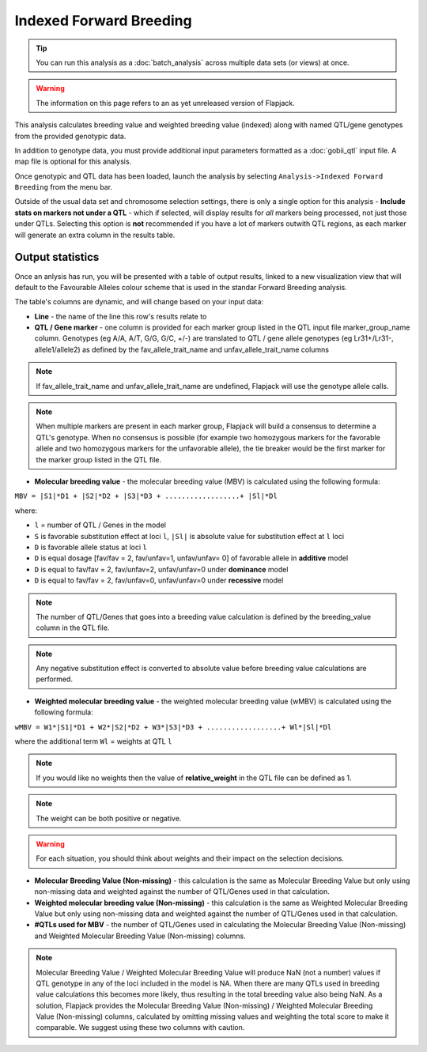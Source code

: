 Indexed Forward Breeding
========================

.. tip::
  You can run this analysis as a :doc:`batch_analysis` across multiple data sets (or views) at once.

.. warning::
  The information on this page refers to an as yet unreleased version of Flapjack.

This analysis calculates breeding value and weighted breeding value (indexed) along with named QTL/gene genotypes from the provided genotypic data.

In addition to genotype data, you must provide additional input parameters formatted as a :doc:`gobii_qtl` input file. A map file is optional for this analysis.

Once genotypic and QTL data has been loaded, launch the analysis by selecting ``Analysis->Indexed Forward Breeding`` from the menu bar.

Outside of the usual data set and chromosome selection settings, there is only a single option for this analysis - **Include stats on markers not under a QTL** - which if selected, will display results for *all* markers being processed, not just those under QTLs. Selecting this option is **not** recommended if you have a lot of markers outwith QTL regions, as each marker will generate an extra column in the results table.

Output statistics
-----------------

Once an anlysis has run, you will be presented with a table of output results, linked to a new visualization view that will default to the Favourable Alleles colour scheme that is used in the standar Forward Breeding analysis.

The table's columns are dynamic, and will change based on your input data:

- **Line** - the name of the line this row's results relate to
- **QTL / Gene marker** - one column is provided for each marker group listed in the QTL input file marker_group_name column. Genotypes (eg A/A, A/T, G/G, G/C, +/-) are translated to QTL / gene allele genotypes (eg Lr31+/Lr31-, allele1/allele2) as defined by the fav_allele_trait_name and unfav_allele_trait_name columns

.. note::
  If fav_allele_trait_name and unfav_allele_trait_name are undefined, Flapjack will use the genotype allele calls.

.. note::
  When multiple markers are present in each marker group, Flapjack will build a consensus to determine a QTL's genotype. When no consensus is possible (for example two homozygous markers for the favorable allele and two homozygous markers for the unfavorable allele), the tie breaker would be the first marker for the marker group listed in the QTL file.

- **Molecular breeding value** - the molecular breeding value (MBV) is calculated using the following formula:

``MBV = |S1|*D1 + |S2|*D2 + |S3|*D3 + ..................+ |Sl|*Dl``

where:

- ``l`` = number of QTL / Genes in the model 
- ``S`` is favorable substitution effect at loci ``l``, ``|Sl|`` is absolute value for substitution effect at ``l`` loci 
- ``D`` is favorable allele status at loci ``l`` 
- ``D`` is equal dosage [fav/fav = 2, fav/unfav=1, unfav/unfav= 0]  of favorable allele in **additive** model
- ``D`` is equal to fav/fav = 2, fav/unfav=2, unfav/unfav=0 under **dominance** model
- ``D`` is equal to fav/fav = 2, fav/unfav=0, unfav/unfav=0 under **recessive** model 

.. note::
  The number of QTL/Genes that goes into a breeding value calculation is defined by the breeding_value column in the QTL file.

.. note::
  Any negative substitution effect is converted to absolute value before breeding value calculations are performed.

- **Weighted molecular breeding value** - the weighted molecular breeding value (wMBV) is calculated using the following formula:

``wMBV = W1*|S1|*D1 + W2*|S2|*D2 + W3*|S3|*D3 + ..................+ Wl*|Sl|*Dl``

where the additional term ``Wl`` = weights at QTL ``l``

.. note::
  If you would like no weights then the value of **relative_weight** in the QTL file can be defined as 1.

.. note::
  The weight can be both positive or negative.
  
.. warning::
  For each situation, you should think about weights and their impact on the selection decisions.

- **Molecular Breeding Value (Non-missing)** - this calculation is the same as Molecular Breeding Value but only using non-missing data and weighted against the number of QTL/Genes used in that calculation.

- **Weighted molecular breeding value (Non-missing)** - this calculation is the same as Weighted Molecular Breeding Value but only using non-missing data and weighted against the number of QTL/Genes used in that calculation.

- **#QTLs used for MBV** - the number of QTL/Genes used in calculating the Molecular Breeding Value (Non-missing) and Weighted Molecular Breeding Value (Non-missing) columns.

.. note::
  Molecular Breeding Value / Weighted Molecular Breeding Value will produce NaN (not a number) values if QTL genotype in any of the loci included in the model is NA. When there are many QTLs used in breeding value calculations this becomes more likely, thus resulting in the total breeding value also being NaN. As a solution, Flapjack provides the Molecular Breeding Value (Non-missing) / Weighted Molecular Breeding Value (Non-missing) columns, calculated by omitting missing values and weighting the total score to make it comparable. We suggest using these two columns with caution.
